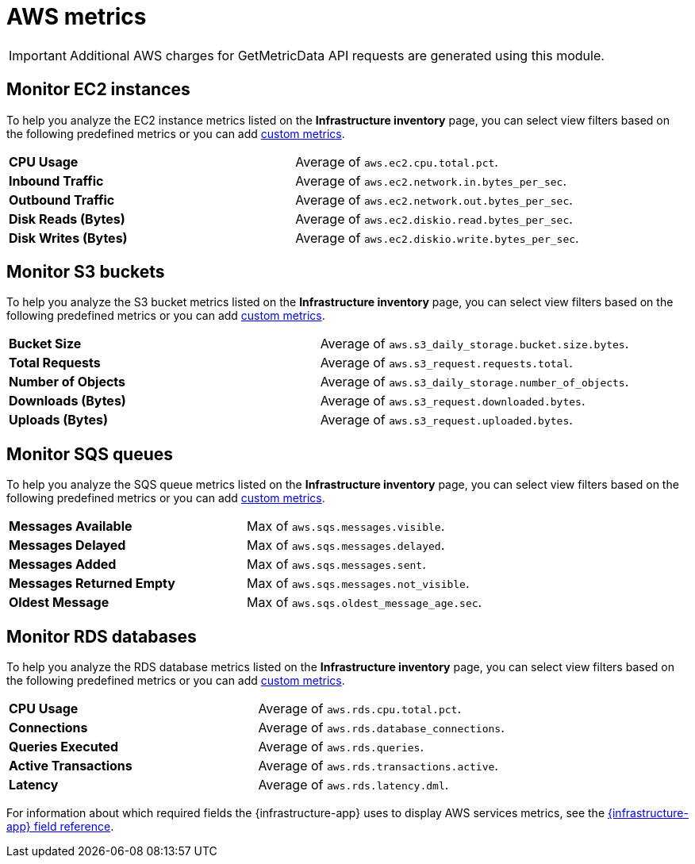 [[aws-metrics]]
= AWS metrics

//TODO: Rewrite this to match new format. Requires input from dev team.

[IMPORTANT]
=====
Additional AWS charges for GetMetricData API requests are generated using this module.
=====

[discrete]
[[monitor-ec2-instances]]
== Monitor EC2 instances

To help you analyze the EC2 instance metrics listed on the *Infrastructure inventory* page, you can select
view filters based on the following predefined metrics or you can add <<custom-metrics,custom metrics>>.

|===

| *CPU Usage* | Average of `aws.ec2.cpu.total.pct`.

| *Inbound Traffic* | Average of `aws.ec2.network.in.bytes_per_sec`.

| *Outbound Traffic* | Average of `aws.ec2.network.out.bytes_per_sec`.

| *Disk Reads (Bytes)* | Average of `aws.ec2.diskio.read.bytes_per_sec`.

| *Disk Writes (Bytes)* | Average of `aws.ec2.diskio.write.bytes_per_sec`.

|===

[discrete]
[[monitor-s3-buckets]]
== Monitor S3 buckets

To help you analyze the S3 bucket metrics listed on the *Infrastructure inventory* page, you can select
view filters based on the following predefined metrics or you can add <<custom-metrics,custom metrics>>.

|===

| *Bucket Size* | Average of `aws.s3_daily_storage.bucket.size.bytes`.

| *Total Requests* | Average of `aws.s3_request.requests.total`.

| *Number of Objects* | Average of `aws.s3_daily_storage.number_of_objects`.

| *Downloads (Bytes)* | Average of `aws.s3_request.downloaded.bytes`.

| *Uploads (Bytes)* | Average of `aws.s3_request.uploaded.bytes`.

|===

[discrete]
[[monitor-sqs-queues]]
== Monitor SQS queues

To help you analyze the SQS queue metrics listed on the *Infrastructure inventory* page, you can select
view filters based on the following predefined metrics or you can add <<custom-metrics,custom metrics>>.

|===

| *Messages Available* | Max of `aws.sqs.messages.visible`.

| *Messages Delayed* | Max of `aws.sqs.messages.delayed`.

| *Messages Added* | Max of `aws.sqs.messages.sent`.

| *Messages Returned Empty* | Max of `aws.sqs.messages.not_visible`.

| *Oldest Message* | Max of `aws.sqs.oldest_message_age.sec`.

|===

[discrete]
[[monitor-rds-databases]]
== Monitor RDS databases

To help you analyze the RDS database metrics listed on the *Infrastructure inventory* page, you can select
view filters based on the following predefined metrics or you can add <<custom-metrics,custom metrics>>.

|===

| *CPU Usage* | Average of `aws.rds.cpu.total.pct`.

| *Connections* | Average of `aws.rds.database_connections`.

| *Queries Executed* | Average of `aws.rds.queries`.

| *Active Transactions* | Average of `aws.rds.transactions.active`.

| *Latency* | Average of `aws.rds.latency.dml`.

|===

For information about which required fields the {infrastructure-app} uses to display AWS services metrics, see the
<<metrics-app-fields,{infrastructure-app} field reference>>.